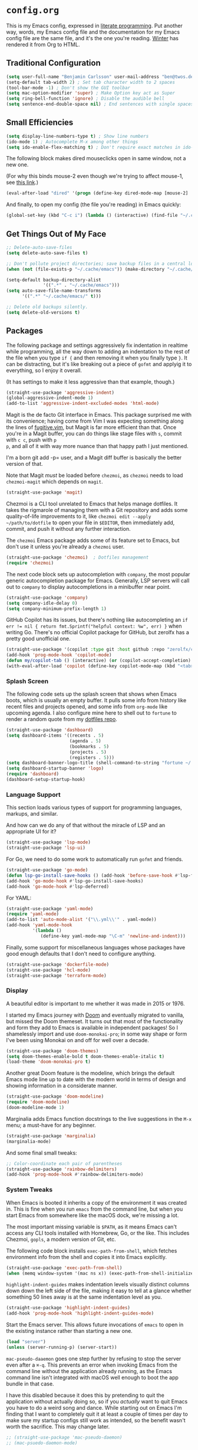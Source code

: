 # The following tags are for twos.dev, which automatically pulls and
# deploys this file to twos.dev/emacs_config.html.
#+FILENAME: config.html
#+TYPE: page
#+DATE: 2023-02-20
#+TOC: true

* =config.org=

This is my Emacs config, expressed in [[https://en.wikipedia.org/wiki/Literate_programming][literate programming]]. Put
another way, words, my Emacs config file and the documentation for my
Emacs config file are the same file, and it's the one you're reading.
[[https://twos.dev/winter][Winter]] has rendered it from Org to HTML.

** Traditional Configuration

#+BEGIN_SRC emacs-lisp
  (setq user-full-name "Benjamin Carlsson" user-mail-address "ben@twos.dev")
  (setq-default tab-width 2) ; Set tab character width to 2 spaces
  (tool-bar-mode -1) ; Don't show the GUI toolbar
  (setq mac-option-modifier 'super) ; Make Option key act as Super
  (setq ring-bell-function 'ignore) ; Disable the audible bell
  (setq sentence-end-double-space nil) ; End sentences with single spaces, not double
#+END_SRC

** Small Efficiencies

#+BEGIN_SRC emacs-lisp
  (setq display-line-numbers-type t) ; Show line numbers
  (ido-mode 1) ; Autocomplete M-x among other things
  (setq ido-enable-flex-matching t) ; Don't require exact matches in ido-mode
#+END_SRC

The following block makes dired mouseclicks open in same window, not a new one.

(For why this binds mouse-2 even though we're trying to affect mouse-1, see [[https://emacs.stackexchange.com/questions/35536/dired-mouse-click-open-folder-in-the-same-window][this link]].)
  
#+BEGIN_SRC emacs-lisp
	(eval-after-load "dired" '(progn (define-key dired-mode-map [mouse-2] 'dired-mouse-find-file)))
#+END_SRC

And finally, to open my config (the file you're reading) in Emacs quickly:

#+BEGIN_SRC emacs-lisp
  (global-set-key (kbd "C-c i") (lambda () (interactive) (find-file "~/.config/emacs/config.org")))
#+END_SRC

** Get Things Out of My Face

#+BEGIN_SRC emacs-lisp
  ;; Delete-auto-save-files
  (setq delete-auto-save-files t)

  ;; Don't pollute project directories; save backup files in a central location.
  (when (not (file-exists-p "~/.cache/emacs")) (make-directory "~/.cache/emacs"))

  (setq-default backup-directory-alist
                '((".*" . "~/.cache/emacs")))
  (setq auto-save-file-name-transforms
        '((".*" "~/.cache/emacs/" t)))

  ;; Delete old backups silently.
  (setq delete-old-versions t)
#+END_SRC

** Packages

The following package and settings aggressively fix indentation in
realtime while programming, all the way down to adding an indentation
to the rest of the file when you type ~if {~ and then removing it when
you finally type ~}~. It can be distracting, but it's like breaking
out a piece of =gofmt= and applyig it to everything, so I enjoy it
overall.

(It has settings to make it less aggressive than that example, though.)

#+BEGIN_SRC emacs-lisp
(straight-use-package 'aggressive-indent)
(global-aggressive-indent-mode 1)
(add-to-list 'aggressive-indent-excluded-modes 'html-mode)
#+END_SRC

Magit is the de facto Git interface in Emacs. This package surprised
me with its convenience; having come from Vim I was expecting
something along the lines of [[https://github.com/tpope/vim-fugitive][fugitive.vim]], but Magit is far more
efficient than that. Once you're in a Magit buffer, you can do
things like stage files with =s=, commit with =c c=, push with =p
p=, and all of it with way more nuance than that happy path I just
mentioned.

I'm a born git add -p= user, and a Magit diff buffer is basically the
better version of that.

Note that Magit /must/ be loaded before =chezmoi=, as =chezmoi= needs
to load =chezmoi-magit= which depends on =magit=.

#+BEGIN_SRC emacs-lisp
  (straight-use-package 'magit)
#+END_SRC

Chezmoi is a CLI tool unrelated to Emacs that helps manage
dotfiles. It takes the rigmarole of managing them with a Git
repository and adds some quality-of-life improvements to it, like
~chezmoi edit --apply ~/path/to/dotfile~ to open your file in
=$EDITOR=, then immediately add, commit, and push it without any
further interaction.

The =chezmoi= Emacs package adds some of its feature set to Emacs, but
don't use it unless you're already a =chezmoi= user.

#+BEGIN_SRC emacs-lisp
  (straight-use-package 'chezmoi)  ; Dotfiles management
  (require 'chezmoi)
#+END_SRC

The next code block sets up autocompletion with =company=, the most
popular generic autocompletion package for Emacs. Generally, LSP
servers will call out to =company= to display autocompletions in a
minibuffer near point.

#+BEGIN_SRC emacs-lisp
  (straight-use-package 'company)
  (setq company-idle-delay 0)
  (setq company-minimum-prefix-length 1)
#+END_SRC

GitHub Copilot has its issues, but there's nothing like autocompleting
an ~if err != nil { return fmt.Sprintf("helpful context: %w", err) }~
when writing Go. There's no official Copilot package for GitHub, but
zerolfx has a pretty good unofficial one.

#+BEGIN_SRC emacs-lisp
  (straight-use-package '(copilot :type git :host github :repo "zerolfx/copilot.el" :files ("dist" "*.el")))
  (add-hook 'prog-mode-hook 'copilot-mode)
  (defun my/copilot-tab () (interactive) (or (copilot-accept-completion) (indent-for-tab-command)))
  (with-eval-after-load 'copilot (define-key copilot-mode-map (kbd "<tab>") #'my/copilot-tab))
#+END_SRC

*** Splash Screen

The following code sets up the splash screen that shows when Emacs
boots, which is usually an empty buffer. It pulls some info from
history like recent files and projects opened, and some info from
=org-mode= like upcoming agenda. I also configure mine here to shell
out to =fortune= to render a random quote from my [[https://github.com/glacials/dotfiles][dotfiles repo]].

#+BEGIN_SRC emacs-lisp
  (straight-use-package 'dashboard)
  (setq dashboard-items '((recents . 5)
                          (agenda . 5)
                          (bookmarks . 5)
                          (projects . 5)
                          (registers . 5)))
  (setq dashboard-banner-logo-title (shell-command-to-string "fortune ~/.config/fortune"))
  (setq dashboard-startup-banner 'logo)
  (require 'dashboard)
  (dashboard-setup-startup-hook)
#+END_SRC

*** Language Support

This section loads various types of support for programming languages, markups, and similar.

And how can we do any of that without the miracle of LSP and an appropriate UI for it?

#+BEGIN_SRC emacs-lisp
  (straight-use-package 'lsp-mode)
  (straight-use-package 'lsp-ui)
#+END_SRC

For Go, we need to do some work to automatically run =gofmt= and friends.

#+BEGIN_SRC emacs-lisp
  (straight-use-package 'go-mode)
  (defun lsp-go-install-save-hooks () (add-hook 'before-save-hook #'lsp-format-buffer t t) (add-hook 'before-save-hook #'lsp-organize-imports t t))
  (add-hook 'go-mode-hook #'lsp-go-install-save-hooks)
  (add-hook 'go-mode-hook #'lsp-deferred)
#+END_SRC

For YAML:

#+BEGIN_SRC emacs-lisp
  (straight-use-package 'yaml-mode)
  (require 'yaml-mode)
  (add-to-list 'auto-mode-alist '("\\.yml\\'" . yaml-mode))
  (add-hook 'yaml-mode-hook
            '(lambda ()
               (define-key yaml-mode-map "\C-m" 'newline-and-indent)))
#+END_SRC

  Finally, some support for miscellaneous languages whose packages have
  good enough defaults that I don't need to configure anything.

#+BEGIN_SRC emacs-lisp
  (straight-use-package 'dockerfile-mode)
  (straight-use-package 'hcl-mode)
  (straight-use-package 'terraform-mode)
#+END_SRC

*** Display

A beautiful editor is important to me whether it was made in 2015 or 1976.

I started my Emacs journey with [[https://doomemacs.org][Doom]] and eventually migrated to
vanilla, but missed the Doom themeset. It turns out that most of the
functionality and form they add to Emacs is available in independent
packages! So I shamelessly import and use =doom-monokai-pro=; in some
way shape or form I've been using Monokai on and off for well over a
decade.

#+BEGIN_SRC emacs-lisp
  (straight-use-package 'doom-themes)
  (setq doom-themes-enable-bold t doom-themes-enable-italic t)
  (load-theme 'doom-monokai-pro t)
#+END_SRC

Another great Doom feature is the modeline, which brings the default
Emacs mode line up to date with the modern world in terms of design
and showing information in a considerate manner.

#+BEGIN_SRC emacs-lisp
  (straight-use-package 'doom-modeline)
  (require 'doom-modeline)
  (doom-modeline-mode 1)
#+END_SRC

Marginalia adds Emacs function docstrings to the live suggestions in
the =M-x= menu; a must-have for any beginner.

#+BEGIN_SRC emacs-lisp
  (straight-use-package 'marginalia)
  (marginalia-mode)
#+END_SRC

And some final small tweaks:

#+BEGIN_SRC emacs-lisp
  ;; Color-coordinate each pair of parentheses
  (straight-use-package 'rainbow-delimiters)
  (add-hook 'prog-mode-hook #'rainbow-delimiters-mode)
#+END_SRC

*** System Tweaks

When Emacs is booted it inherits a copy of the environment it was
created in. This is fine when you run =emacs= from the command line,
but when you start Emacs from somewhere like the macOS dock, we're missing a lot.

The most important missing variable is =$PATH=, as it means Emacs
can't access any CLI tools installed with Homebrew, Go, or the
like. This includes Chezmoi, =gopls=, a modern version of Git, etc.

The following code block installs =exec-path-from-shell=, which
fetches environment info from the shell and copies it into Emacs
explicitly.

#+BEGIN_SRC emacs-lisp
  (straight-use-package 'exec-path-from-shell)
  (when (memq window-system '(mac ns x)) (exec-path-from-shell-initialize))
#+END_SRC

=highlight-indent-guides= makes indentation levels visually distinct
columns down down the left side of the file, making it easy to tell at
a glance whether something 50 lines away is at the same indentation
level as you.

#+BEGIN_SRC emacs-lisp
  (straight-use-package 'highlight-indent-guides)
  (add-hook 'prog-mode-hook 'highlight-indent-guides-mode)
#+END_SRC

Start the Emacs server. This allows future invocations of =emacs= to
open in the existing instance rather than starting a new one.

#+BEGIN_SRC emacs-lisp
  (load "server")
  (unless (server-running-p) (server-start))
#+END_SRC

=mac-pseudo-daaemon= goes one step further by refusing to stop the
server even after a =⌘-q=. This prevents an error when invoking Emacs
from the command line without the application already running, as the
Emacs command line isn't integrated with macOS well enough to boot the
app bundle in that case.

I have this disabled because it does this by pretending to quit the
application without actually doing so, so if you /actually/ want to
quit Emacs you have to do a weird song and dance. While starting out
on Emacs I'm finding that I want to completely quit it at least a
couple of times per day to make sure my startup configs still work as
intended, so the benefit wasn't worth the sacrifice. This may change
later.

#+BEGIN_SRC emacs-lisp
  ;; (straight-use-package 'mac-pseudo-daemon)
  ;; (mac-psuedo-daemon-mode)
#+END_SRC

*** Org Mode

Org Mode has already been loaded by the =straight.el= package in
=init.el=, so we don't need to do that here. Let's set up the rest of
Org.

First, we'll set up some basic configuration.

#+BEGIN_SRC emacs-lisp
  (setq org-directory "~/org")
  (setq org-default-notes-file (concat org-directory "/notes.org"))
  (setq org-agenda-files '("~/org/notes.org"))
#+END_SRC

And clean it up visually. Hide the first n-1 stars on level n headlines:

#+BEGIN_SRC emacs-lisp
  (setq org-startup-indented t)
#+END_SRC

Now, for some shortcuts to skip around Org Mode.

#+BEGIN_SRC emacs-lisp
  (global-set-key (kbd "C-c o") (lambda () (interactive) (find-file "~/org/notes.org"))) ; Access org-mode index with C-c o
#+END_SRC

Capture is a feature built into Org Mode that allows quick insertion
to your notes no matter what file you're currently editing. This code
block sets =C-c c= as a capture shortcut and defines a couple of
capture templates to choose from. Starting here, you'll see that my
preferred way of using Org to take notes is to have a giant date tree
in my main Org file that looks like this:

#+BEGIN_SRC org
  ,* Daily log
  ,** 2023
  ,*** 2023-02 February
  ,**** 2023-02-01 Wednesday
  ,***** Here lie notes for this day
  ,***** These notes might stay top-level
  ,****** Or be nested very deeply
  ,***** TODO And I'll probably have some tasks as well
  ,***** DONE Including finished ones
#+END_SRC

#+BEGIN_SRC emacs-lisp
  (global-set-key (kbd "C-c c") 'org-capture)
  (setq org-capture-templates
        '(("t" "Log a TODO entry" entry (file+olp+datetree "~/org/notes.org" "Daily log") "* TODO %?")
          ("h" "Log a new headline" entry (file+olp+datetree "~/org/notes.org" "Daily log") "* %?")))
#+END_SRC

By default, the Org refile command (=C-c C-w=) can only refile to
shallow headlines. I currently use headlines for just about every line
of notes I take from small jots to tasks to actual headlines, so it's
important for me to be able to refile to any depth.

(I'm trying to break this habit; I just don't have the foresight to
know when a note will need subnotes inside it or not. I'm also
confused about why Org only supports tasks in headlines by
default. Let me know if you can help me with either of these things.)

#+BEGIN_SRC emacs-lisp
  (setq org-refile-targets '((nil :maxlevel . 99) (org-agenda-files :maxlevel . 99)))
#+END_SRC

We'll also set up our preferred TODO keywords, and have Org autosave
our Org file whenever we update a TODO item.

#+BEGIN_SRC emacs-lisp
  (advice-add 'org-todo :after 'org-save-all-org-buffers)
  (setq org-todo-keywords '(
                            (sequence "TODO(t)" "STRT(s)" "BLKD(b)" "|" "DONE(d)" "CNCL(c)")
                            (sequence "[ ](T)" "[-](S)" "[?](B)" "|" "[X](D)" "[C](C)")
                            ))
#+END_SRC

It's time to get serious about the date tree. Because I'm always
logging notes for basically anything in a nested headline for today, I
want it to be super easy to get there. Capture helps us /put things/
there, but I often want to see the whole day's notes with context, or
edit previous entries, etc.

First, we'll define a function =datetree-dates= to generate the title
for today's date tree headline.

#+BEGIN_SRC emacs-lisp
  (defun datetree-dates ()
    (let (dates
          (day (string-to-number (format-time-string "%d")))
          (month (string-to-number (format-time-string "%m")))
          (year (string-to-number (format-time-string "%Y"))))
      (dotimes (i 365)
        (push (format-time-string "%F %A" (encode-time 1 1 0 (- day i) month year))
              dates))
      (nreverse dates)))
#+END_SRC

Then we'll define =datetree-jump= to jump to that item in the current
buffer's date tree.

 #+BEGIN_SRC emacs-lisp  
   (defun datetree-jump ()
     (interactive)
     (let ((point (point)))
       (catch 'found (goto-char (point-max))
              (while (outline-previous-heading)
                (let* ((hl (org-element-at-point))
                       (title (org-element-property :raw-value hl)))
                  (when (member title (datetree-dates))
                    (org-show-context)
                    (setq point (point))
                    (throw 'found t)))))
       (goto-char point)))
#+END_SRC

Then we'll wrap that with a new function =open-today= to open the
default Org file which has that date tree in it, then calls
=datetree-jump=.

#+BEGIN_SRC emacs-lisp
  (defun open-today () ; Open org file to today
    (interactive)
    (find-file org-default-notes-file)
    (datetree-jump))
#+END_SRC

Finally, we'll bring it all together with =C-c t= to open the default
Org file and jump to today.

#+BEGIN_SRC emacs-lisp
  (global-set-key (kbd "C-c t") 'open-today) ; Jump to today in the current buffer's datetree (using the above function) with C-c t
#+END_SRC

This last section of my Org config is still in progress, but the goal
is to get my calendar and email readable and writable inside Emacs.

#+BEGIN_SRC emacs-lisp
  (setq plstore-cache-passphrase-for-symmetric-encryption t) ; Required to not get prompted for Touch ID every boot
  (straight-use-package 'org-gcal)
  (setq org-gcal-client-id (string-trim (shell-command-to-string "op item get 'Emacs Google Client' --fields username"))
        org-gcal-client-secret (string-trim (shell-command-to-string "op item get 'Emacs Google Client' --fields password"))
        org-gcal-fetch-file-alist '(("ben@twos.dev" .  "~/org/schedule.org")))
  (require 'org-gcal)
#+END_SRC

*** Project management

Because Emacs runs as a daemon with any number of frames connected to
it, it doesn't place the same emphasis on a working directory as
editors like Vim.

This makes things a bit sticky when e.g. trying to open a new file
while looking at =~/myproject/config/dev.yml=; you'd generally expect
the starting directory for the search to be =~/myproject=, but Emacs
instead starts at =~/myproject/config=, not knowing the difference in
significance between the two and being unable to lean on a stable
working directory.

[[https://github.com/bbatsov/projectile][=projectile=]] is a fantastic Emacs package that fixes this. At its most
basic level it brings a hidden Emacs feature (=project.el=) into the
limelight and attaches a bunch of modern quality-of-life features to
it. It uses a combination of autodetection and prompts to establish
what project a given file belongs to.

With that new relationship comes project-scoped commands and actions,
like fuzzy jump-to-file, jumping between a file and its counterpart
test file, closing every buffer for a project, etc.

#+BEGIN_SRC emacs-lisp
  (straight-use-package 'projectile)
  (require 'projectile)
  (define-key projectile-mode-map (kbd "s-p") 'projectile-command-map)
  (projectile-mode +1)
#+END_SRC

*** Newbie Helpers

These packages help me out as a new Emacs user.

#+BEGIN_SRC emacs-lisp
  ;; Try out packages without installing them
  (straight-use-package 'try)

  ;; Show available key sequence paths forward in minibuffer
  (straight-use-package 'which-key)
  (which-key-mode)
#+END_SRC

*** Modern Niceties

Generically allow saving minibuffer histories (e.g. frecency data) across restarts.

#+BEGIN_SRC emacs-lisp
(straight-use-package 'savehist) ; Save minibuffer histories; pairs with frecency of vertico
#+END_SRC

Make Emacs's undo feature more modern.

#+BEGIN_SRC emacs-lisp                                        
  (straight-use-package 'undo-fu)
  (global-unset-key (kbd "C-z"))
  (global-set-key (kbd "C-z")   'undo-fu-only-undo)
  (global-set-key (kbd "C-s-z") 'undo-fu-only-redo)
  (straight-use-package 'undo-fu-session)
  (undo-fu-session-global-mode)
#+END_SRC

Better (and better-looking) completion than Ido, the built-in fuzzy completion enginer:

#+BEGIN_SRC emacs-lisp
(straight-use-package 'vertico)
(vertico-mode)
#+END_SRC


